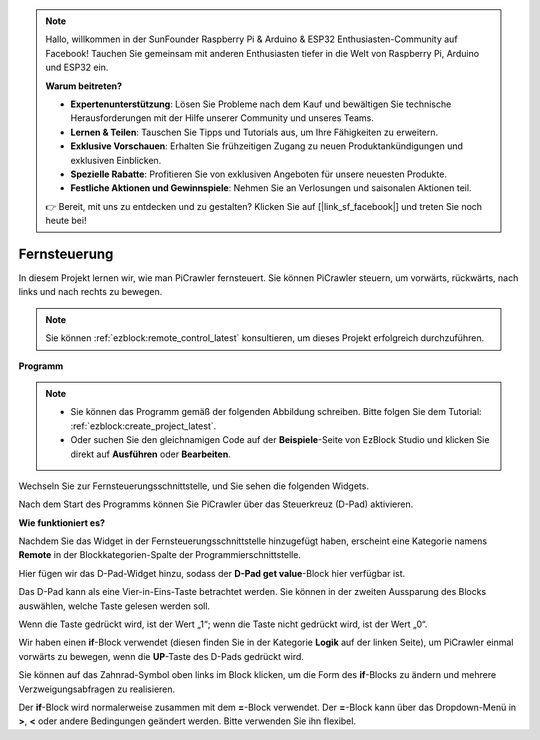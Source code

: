 .. note::

    Hallo, willkommen in der SunFounder Raspberry Pi & Arduino & ESP32 Enthusiasten-Community auf Facebook! Tauchen Sie gemeinsam mit anderen Enthusiasten tiefer in die Welt von Raspberry Pi, Arduino und ESP32 ein.  

    **Warum beitreten?**  

    - **Expertenunterstützung**: Lösen Sie Probleme nach dem Kauf und bewältigen Sie technische Herausforderungen mit der Hilfe unserer Community und unseres Teams.  
    - **Lernen & Teilen**: Tauschen Sie Tipps und Tutorials aus, um Ihre Fähigkeiten zu erweitern.  
    - **Exklusive Vorschauen**: Erhalten Sie frühzeitigen Zugang zu neuen Produktankündigungen und exklusiven Einblicken.  
    - **Spezielle Rabatte**: Profitieren Sie von exklusiven Angeboten für unsere neuesten Produkte.  
    - **Festliche Aktionen und Gewinnspiele**: Nehmen Sie an Verlosungen und saisonalen Aktionen teil.  

    👉 Bereit, mit uns zu entdecken und zu gestalten? Klicken Sie auf [|link_sf_facebook|] und treten Sie noch heute bei!  

.. _ezb_remote:  

Fernsteuerung  
=========================

In diesem Projekt lernen wir, wie man PiCrawler fernsteuert.  
Sie können PiCrawler steuern, um vorwärts, rückwärts, nach links und nach rechts zu bewegen.  

.. image:: img/remote_control.png  

.. note:: 

    Sie können :ref:`ezblock:remote_control_latest` konsultieren, um dieses Projekt erfolgreich durchzuführen.  

**Programm**  

.. note::

    * Sie können das Programm gemäß der folgenden Abbildung schreiben. Bitte folgen Sie dem Tutorial: :ref:`ezblock:create_project_latest`.  
    * Oder suchen Sie den gleichnamigen Code auf der **Beispiele**-Seite von EzBlock Studio und klicken Sie direkt auf **Ausführen** oder **Bearbeiten**.  

.. image:: img/remote.png  

Wechseln Sie zur Fernsteuerungsschnittstelle, und Sie sehen die folgenden Widgets.  

.. image:: img/remote_B.png  

Nach dem Start des Programms können Sie PiCrawler über das Steuerkreuz (D-Pad) aktivieren.  

**Wie funktioniert es?**  

Nachdem Sie das Widget in der Fernsteuerungsschnittstelle hinzugefügt haben, erscheint eine Kategorie namens **Remote** in der Blockkategorien-Spalte der Programmierschnittstelle.  

Hier fügen wir das D-Pad-Widget hinzu, sodass der **D-Pad get value**-Block hier verfügbar ist.  

.. image:: img/sp210927_180739.png  

Das D-Pad kann als eine Vier-in-Eins-Taste betrachtet werden. Sie können in der zweiten Aussparung des Blocks auswählen, welche Taste gelesen werden soll.  

Wenn die Taste gedrückt wird, ist der Wert „1“; wenn die Taste nicht gedrückt wird, ist der Wert „0“.  

.. image:: img/sp210927_182447.png  
    :width: 200  

Wir haben einen **if**-Block verwendet (diesen finden Sie in der Kategorie **Logik** auf der linken Seite), um PiCrawler einmal vorwärts zu bewegen, wenn die **UP**-Taste des D-Pads gedrückt wird.  

.. image:: img/sp210927_182828.png  
    :width: 600  

Sie können auf das Zahnrad-Symbol oben links im Block klicken, um die Form des **if**-Blocks zu ändern und mehrere Verzweigungsabfragen zu realisieren.  

.. image:: img/sp210927_183237.png  
    :width: 300  

Der **if**-Block wird normalerweise zusammen mit dem **=**-Block verwendet. Der **=**-Block kann über das Dropdown-Menü in **>**, **<** oder andere Bedingungen geändert werden. Bitte verwenden Sie ihn flexibel.  

